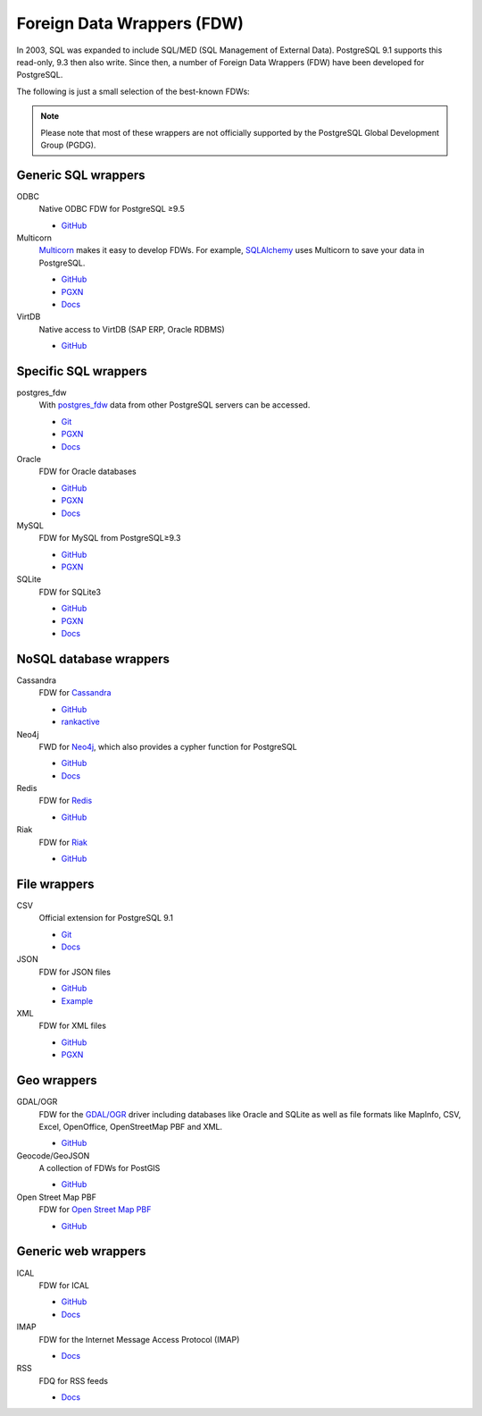 Foreign Data Wrappers (FDW)
===========================

In 2003, SQL was expanded to include SQL/MED (SQL Management of External
Data). PostgreSQL 9.1 supports this read-only, 9.3 then also write. Since then,
a number of Foreign Data Wrappers (FDW) have been developed for PostgreSQL.

The following is just a small selection of the best-known FDWs:

.. note::
   Please note that most of these wrappers are not officially supported by the
   PostgreSQL Global Development Group (PGDG).

Generic SQL wrappers
--------------------

ODBC
    Native ODBC FDW for PostgreSQL ≥9.5

    * `GitHub <https://github.com/CartoDB/odbc_fdw>`_

Multicorn
    `Multicorn <https://multicorn.org/>`_ makes it easy to develop FDWs. For
    example, `SQLAlchemy <http://www.sqlalchemy.org/>`_ uses Multicorn to save
    your data in PostgreSQL.

    * `GitHub <sqlalchem://github.com/Kozea/Multicorn>`_
    * `PGXN <https://pgxn.org/dist/multicorn/>`_
    * `Docs <http://multicorn.org/foreign-data-wrappers/#sqlalchemy-foreign-data-wrapper>`_

VirtDB
    Native access to VirtDB (SAP ERP, Oracle RDBMS)

    * `GitHub <https://github.com/virtdb/virtdb-fdw>`_

Specific SQL wrappers
---------------------

postgres_fdw
    With `postgres_fdw
    <https://www.postgresql.org/docs/current/postgres-fdw.html>`_ data from
    other PostgreSQL servers can be accessed.

    * `Git
      <https://git.postgresql.org/gitweb/?p=postgresql.git;a=tree;f=contrib/postgres_fdw;hb=HEAD>`_
    * `PGXN <https://pgxn.org/dist/postgres_fdw/>`_
    * `Docs <https://www.postgresql.org/docs/current/postgres-fdw.html>`_

Oracle
    FDW for Oracle databases

    * `GitHub <https://github.com/laurenz/oracle_fdw>`_
    * `PGXN <https://pgxn.org/dist/oracle_fdw/>`_
    * `Docs <http://laurenz.github.io/oracle_fdw/>`_

MySQL
    FDW for MySQL from PostgreSQL≥9.3

    * `GitHub <https://github.com/EnterpriseDB/mysql_fdw>`_
    * `PGXN <https://pgxn.org/dist/mysql_fdw/>`_

SQLite
    FDW for SQLite3

    * `GitHub <https://github.com/pgspider/sqlite_fdw>`_
    * `PGXN <https://pgxn.org/dist/sqlite_fdw>`_
    * `Docs <https://github.com/pgspider/sqlite_fdw/blob/master/README.md>`_


NoSQL database wrappers
-----------------------

Cassandra
    FDW for `Cassandra <http://cassandra.apache.org/>`_

    * `GitHub <https://github.com/rankactive/cassandra-fdw>`_
    * `rankactive <https://rankactive.com/resources/postgresql-cassandra-fdw>`_

Neo4j
    FWD for `Neo4j <https://neo4j.com/>`_, which also provides a cypher
    function for PostgreSQL

    * `GitHub <https://github.com/sim51/neo4j-fdw>`_
    * `Docs <https://github.com/sim51/neo4j-fdw/blob/master/README.adoc>`_

Redis
    FDW for `Redis <https://redis.io/>`_

    * `GitHub <https://github.com/pg-redis-fdw/redis_fdw>`_

Riak
    FDW for `Riak <https://github.com/basho/riak>`_

    * `GitHub <https://github.com/kiskovacs/riak-multicorn-pg-fdw>`_

File wrappers
-------------

CSV
    Official extension for PostgreSQL 9.1

    * `Git <https://git.postgresql.org/gitweb/?p=postgresql.git;a=tree;f=contrib/file_fdw;hb=HEAD>`_
    * `Docs <https://www.postgresql.org/docs/current/static/file-fdw.html>`_

JSON
    FDW for JSON files

    * `GitHub <https://github.com/nkhorman/json_fdw>`_
    * `Example <https://www.citusdata.com/blog/2013/05/30/run-sql-on-json-files-without-any-data-loads/>`_

XML
    FDW for XML files

    * `GitHub <https://github.com/Kozea/Multicorn>`_
    * `PGXN <https://pgxn.org/dist/multicorn/>`_

Geo wrappers
------------

GDAL/OGR
    FDW for the  `GDAL/OGR <http://www.gdal.org/>`_ driver including databases
    like Oracle and SQLite as well as file formats like MapInfo, CSV, Excel,
    OpenOffice, OpenStreetMap PBF and XML.

    * `GitHub <https://github.com/pramsey/pgsql-ogr-fdw>`_

Geocode/GeoJSON
    A collection of FDWs for PostGIS

    * `GitHub <https://github.com/bosth/geofdw>`_

Open Street Map PBF
    FDW for `Open Street Map PBF
    <https://wiki.openstreetmap.org/wiki/PBF_Format>`_

    * `GitHub <https://github.com/vpikulik/postgres_osm_pbf_fdw>`_

Generic web wrappers
--------------------

ICAL
    FDW for ICAL

    * `GitHub <https://github.com/daamien/Multicorn/blob/master/python/multicorn/icalfdw.py>`_
    * `Docs <https://wiki.postgresql.org/images/7/7e/Conferences-write_a_foreign_data_wrapper_in_15_minutes-presentation.pdf>`_

IMAP
    FDW for the Internet Message Access Protocol (IMAP)

    * `Docs <http://multicorn.org/foreign-data-wrappers/#idimap-foreign-data-wrapper>`_

RSS
    FDQ for RSS feeds

    * `Docs <http://multicorn.org/foreign-data-wrappers/#idrss-foreign-data-wrapper>`_

.. seealso::
   * `PostgreSQL wiki
     <https://wiki.postgresql.org/wiki/Foreign_data_wrappers>`_
   * `PGXN website <https://pgxn.org/>`_
